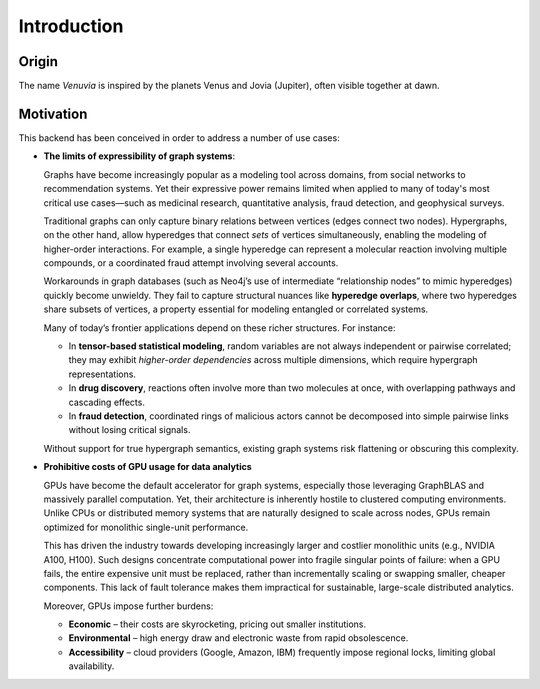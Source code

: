 Introduction
===========================

Origin
-----------------------

The name *Venuvia* is inspired by the planets Venus and Jovia (Jupiter), often visible together 
at dawn.

Motivation
-----------------------

This backend has been conceived in order to address a number of use cases:

- **The limits of expressibility of graph systems**: 

  Graphs have become increasingly popular as a modeling tool across domains, from social networks to recommendation systems. Yet their expressive power remains limited when applied to many of today's most critical use cases—such as medicinal research, quantitative analysis, fraud detection, and geophysical surveys.

  Traditional graphs can only capture binary relations between vertices (edges connect two nodes). Hypergraphs, on the other hand, allow hyperedges that connect *sets* of vertices simultaneously, enabling the modeling of higher-order interactions. For example, a single hyperedge can represent a molecular reaction involving multiple compounds, or a coordinated fraud attempt involving several accounts.

  Workarounds in graph databases (such as Neo4j’s use of intermediate “relationship nodes” to mimic hyperedges) quickly become unwieldy. They fail to capture structural nuances like **hyperedge overlaps**, where two hyperedges share subsets of vertices, a property essential for modeling entangled or correlated systems.

  Many of today’s frontier applications depend on these richer structures. For instance:

  - In **tensor-based statistical modeling**, random variables are not always independent or pairwise correlated; they may exhibit *higher-order dependencies* across multiple dimensions, which require hypergraph representations.  
  - In **drug discovery**, reactions often involve more than two molecules at once, with overlapping pathways and cascading effects.  
  - In **fraud detection**, coordinated rings of malicious actors cannot be decomposed into simple pairwise links without losing critical signals.

  Without support for true hypergraph semantics, existing graph systems risk flattening or obscuring this complexity.

- **Prohibitive costs of GPU usage for data analytics**

  GPUs have become the default accelerator for graph systems, especially those leveraging
  GraphBLAS and massively parallel computation. Yet, their architecture is inherently
  hostile to clustered computing environments. Unlike CPUs or distributed memory
  systems that are naturally designed to scale across nodes, GPUs remain optimized for
  monolithic single-unit performance.  

  This has driven the industry towards developing increasingly larger and costlier 
  monolithic units (e.g., NVIDIA A100, H100). Such designs concentrate computational 
  power into fragile singular points of failure: when a GPU fails, the entire expensive 
  unit must be replaced, rather than incrementally scaling or swapping smaller, cheaper 
  components. This lack of fault tolerance makes them impractical for sustainable, 
  large-scale distributed analytics.   

  Moreover, GPUs impose further burdens:  

  - **Economic** – their costs are skyrocketing, pricing out smaller institutions.  
  - **Environmental** – high energy draw and electronic waste from rapid obsolescence.  
  - **Accessibility** – cloud providers (Google, Amazon, IBM) frequently impose regional locks, 
    limiting global availability.  
